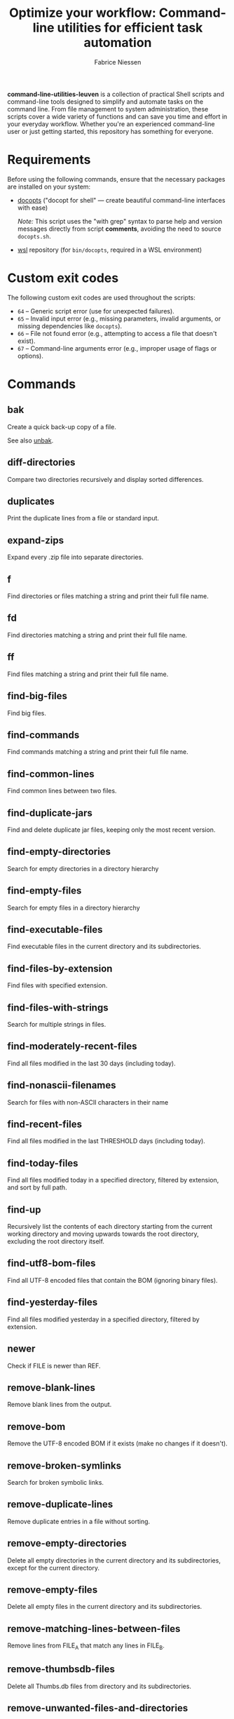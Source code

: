 #+TITLE:     Optimize your workflow: Command-line utilities for efficient task automation
#+AUTHOR:    Fabrice Niessen
#+EMAIL:     (concat "fniessen" at-sign "pirilampo.org")
#+DESCRIPTION: Shell extra utilities
#+KEYWORDS:  shell, script, bash
#+OPTIONS:   num:nil

*command-line-utilities-leuven* is a collection of practical Shell scripts and
command-line tools designed to simplify and automate tasks on the command
line. From file management to system administration, these scripts cover a wide
variety of functions and can save you time and effort in your everyday
workflow. Whether you're an experienced command-line user or just getting
started, this repository has something for everyone.

* Requirements

Before using the following commands, ensure that the necessary packages are
installed on your system:

- [[https://github.com/docopt/docopts][docopts]] ("docopt for shell" — create beautiful command-line interfaces with ease)

  /Note:/ This script uses the "with grep" syntax to parse help and version
  messages directly from script *comments*, avoiding the need to source
  =docopts.sh=.

- [[https://github.com/fniessen/wsl][wsl]] repository (for =bin/docopts=, required in a WSL environment)

* Custom exit codes

The following custom exit codes are used throughout the scripts:

- ~64~ -- Generic script error (use for unexpected failures).
- ~65~ -- Invalid input error (e.g., missing parameters, invalid arguments, or
  missing dependencies like =docopts=).
- ~66~ -- File not found error (e.g., attempting to access a file that doesn't
  exist).
- ~67~ -- Command-line arguments error (e.g., improper usage of flags or options).

* Commands

** bak
:PROPERTIES:
:ID:       7829854b-1ab9-4615-afa7-5647db7e08e1
:END:

Create a quick back-up copy of a file.

See also [[id:e59bc736-4850-4ca6-b284-544b80fda95e][unbak]].

** diff-directories

Compare two directories recursively and display sorted differences.

** duplicates

Print the duplicate lines from a file or standard input.

** expand-zips

Expand every .zip file into separate directories.

** f

Find directories or files matching a string and print their full file name.

** fd

Find directories matching a string and print their full file name.

** ff

Find files matching a string and print their full file name.

** find-big-files

Find big files.

** find-commands

Find commands matching a string and print their full file name.

** find-common-lines

Find common lines between two files.

** find-duplicate-jars

Find and delete duplicate jar files, keeping only the most recent version.

** find-empty-directories

Search for empty directories in a directory hierarchy

** find-empty-files

Search for empty files in a directory hierarchy

** find-executable-files

Find executable files in the current directory and its subdirectories.

** find-files-by-extension

Find files with specified extension.

** find-files-with-strings

Search for multiple strings in files.

** find-moderately-recent-files

Find all files modified in the last 30 days (including today).

** find-nonascii-filenames

Search for files with non-ASCII characters in their name

** find-recent-files

Find all files modified in the last THRESHOLD days (including today).

** find-today-files

Find all files modified today in a specified directory, filtered by extension,
and sort by full path.

** find-up

Recursively list the contents of each directory starting from the current
working directory and moving upwards towards the root directory, excluding the
root directory itself.

** find-utf8-bom-files

Find all UTF-8 encoded files that contain the BOM (ignoring binary files).

** find-yesterday-files

Find all files modified yesterday in a specified directory, filtered by
extension.

** newer

Check if FILE is newer than REF.

** remove-blank-lines

Remove blank lines from the output.

** remove-bom

Remove the UTF-8 encoded BOM if it exists (make no changes if it doesn't).

** remove-broken-symlinks

Search for broken symbolic links.

** remove-duplicate-lines

Remove duplicate entries in a file without sorting.

** remove-empty-directories

Delete all empty directories in the current directory and its subdirectories,
except for the current directory.

** remove-empty-files

Delete all empty files in the current directory and its subdirectories.

** remove-matching-lines-between-files

Remove lines from FILE_A that match any lines in FILE_B.

** remove-thumbsdb-files

Delete all Thumbs.db files from directory and its subdirectories.

** remove-unwanted-files-and-directories

Remove unwanted files and directories from the system, potentially freeing up
disk space.

** remove-zone-identifier-files

Remove files ending with "Zone.Identifier" in a directory hierarchy.

** replace-in-directory

Replace all occurrences of a given string in all files within a specified
directory.

** revoke-exec-perms

Revoking exec permission for specific file extensions.

** run-command-with-notification

Notify when task is done (even if it is running in some background screen
session).

** run-remote-command

Use SSH to remotely execute a command.

** run-until-success

Run a command repeatedly until it exits with status code 0, with a timeout of 20
seconds per attempt.

** search-minified-css

Search for a term in minified CSS files.

** swap

Swap the contents of two files.

** time-run-command-100

Run a command 100 times and print its average and median execution time.

** unaccent

Replace accented characters (in ISO 8859-1 encoding) with their ASCII
equivalents.

** unbak
:PROPERTIES:
:ID:       e59bc736-4850-4ca6-b284-544b80fda95e
:END:

Restore a previously backed-up file to its original state.

See also [[id:7829854b-1ab9-4615-afa7-5647db7e08e1][bak]].

** uncolor

Strip color sequences from the input text.

** update-packages

Update package list and upgrade all installed packages to their latest versions.

* Color coding for file changes

This project uses a color-coded system to help quickly identify files based on
the age of their most recent changes.

** Color codes

| Age Range                            | Description                        | Background Color | Shell Code |
|--------------------------------------+------------------------------------+------------------+------------|
| Today's Changes (0 days)             | Changes made today                 | Deep Red         | \033[1;41m |
| Yesterday's Changes (1 day)          | Changes made yesterday             | Dark Orange      | \033[1;43m |
| Recent Changes (2-7 days)            | Changes within the past week       | Dark Yellow      | \033[1;33m |
| Moderate Age (8-30 days)             | Changes made 8 to 30 days ago      | Dark Green       | \033[1;42m |
| Moderate to Old Changes (31-90 days) | Changes made 31 to 90 days ago     | Dark Blue        | \033[1;44m |
| Old Changes (91-365 days)            | Changes made 91 days to 1 year ago | Dark Purple      | \033[1;45m |
| Older than One Year (1+ years)       | Changes made more than 1 year ago  | Gray             | \033[1;47m |

** Usage in Shell

To apply this color coding system, you can use the following shell script scrap:

#+begin_src shell
# Define color codes.
TODAY="\033[1;41m"
YESTERDAY="\033[1;43m"
RECENT="\033[1;33m"
MODERATE="\033[1;42m"
MODERATE_OLD="\033[1;44m"
OLD="\033[1;45m"
OLDER_YEAR="\033[1;47m"
RESET="\033[0m"
#+end_src

* Contribute to the project!

** Best Practices

Bash scripting can be a powerful tool for automating tasks, but it's important
to follow best practices to ensure that your scripts are efficient, reliable,
and maintainable. Here are some best practices to keep in mind:

- Use =/usr/bin/env bash= in the shebang line (more portable way to reference the
  Bash interpreter).

- Use comments to explain what the code does.

- Use variables to store values used multiple times.

- Rename variables to follow lowercase naming convention.

- Enclose variables in double quotes to prevent word splitting and globbing.

- Use functions to avoid code repetition.

  The preferred and most commonly used style in /modern shell scripting/ is:

  #+begin_src shell
  name() {
      ...
  }
  #+end_src

- Use ~set -u~ to treat unset variables as errors.

- Use ~set -e~ to exit immediately if a command fails.

- Use ~set -o pipefail~ to exit if any command in a pipeline fails.

- Use exit codes to indicate success or failure.

- Use ~printf~ instead of ~echo~ for better control over the output format.

- Add a period to the end of the error messages, so that it follows grammatical
  conventions.

- Use ~grep~ with the ~-w~ flag to match whole words.

- Use ~cut~ instead of ~awk~ to extract strings.

- Use ~uniq -d~ to find duplicated strings.

- Use ~sort -u~ to sort the output and remove duplicates from a list (instead of
  ~sort | uniq~).

- Use ~$()~ instead of backticks for command substitution.

- Use double brackets (~[[ ... ]]~) in Bash and Zsh scripting for more advanced
  conditional expressions, improved handling of variables (allows unquoted
  variables and word splitting), enhanced logical operators (~&&~, ~||~), and
  built-in pattern matching, providing a more powerful and flexible approach to
  conditionals compared to single brackets (~[ ... ]~).

- Use uppercase letters for variables that are intended to be constants and not
  changed during the script execution.

- Use lowercase letters for regular variables that can be modified during the
  script execution.

By following these best practices, you can write Bash scripts that are easier to
understand, maintain, and debug.

*** Temporarily disable 'set -e' for diff command execution

#+begin_src shell
# Disable 'set -e' temporarily to handle potential errors during command execution.
set +e
diff_output=$(diff "$FILE" "$original_directory/$original_file_with_extension")
set -e
#+end_src

*** Check for required commands at the beginning

#+begin_src shell
# Check if required commands are available.
for cmd in docopts nmap; do
    if ! command -v "$cmd" > /dev/null 2>&1; then
        printf >&2 "Error: '%s' command not found.\n" "$cmd"
        exit 65  # Invalid input error (docopts not found).
    fi
done
#+end_src

*** Naming convention: path or directory?

If your script specifically requires a directory path and you want to avoid
ambiguity, ~DIRECTORY~ is a clearer choice.

If your script needs to accept both file and directory paths and you want to
keep the argument name more general, ~PATH~ might be more suitable.

*** Find -- Excluding Git directories and files

To exclude Git directories and files,

: find "$DIRECTORY" -type f -not -path "*/.git/*" -printf "%f\n"
: find "$DIRECTORY" -type d -name .git -prune -o -type f -printf "%f\n"

the second option with the ~-prune~ action is generally better and more efficient.

The ~-prune~ action stops find from descending into =.git= directories, making it
more efficient as it avoids unnecessary checks within these directories.

*** Notes

Writing a Bash script in functions can make the code easier to reuse, more
readable, and easier to test and debug, which can save time and reduce the
likelihood of errors.

See https://unix.stackexchange.com/questions/313256/why-write-an-entire-bash-script-in-functions

*** Code style

- Beautiful Bash: Let's make reading and writing bash scripts fun again!
  https://fr.slideshare.net/a_z_e_t/inpresentation

- Let's make better scripts
  https://downloads.cisofy.com/files/public/presentation-lets-make-better-scripts.pdf

- http://wiki.bash-hackers.org/scripting/style

- https://github.com/azet/community_bash_style_guide

- https://google-styleguide.googlecode.com/svn/trunk/shell.xml

  ~variable_name~ (preferred, ~variableName~ accepted) \\
  ~function_name~ \\
  ~CONSTANT_NAME~

*** Shell formatter + checker

- https://github.com/mvdan/sh
- https://google.github.io/styleguide/shell.xml
- https://www.shellcheck.net/ (online checker!)

http://www.skybert.net/emacs/bash-linting-in-emacs/

** Report issues and enhancements

Found a bug or have an idea for a new feature?  Share your thoughts on the
[[https://github.com/fniessen/command-line-utilities-leuven/issues/new][GitHub issue tracker]].

** Submit patches

I welcome contributions in any form!  Feel free to submit patches to enhance the
project.

** Support development with a donation!

If you find the "command-line-utilities-leuven" project (or any of
[[https://github.com/fniessen/][my other projects]]) enhancing your Shell experience and simplifying your
workflow, seize the opportunity to express your appreciation!  Help fuel future
development by making a [[https://www.paypal.com/cgi-bin/webscr?cmd=_donations&business=VCVAS6KPDQ4JC&lc=BE&item_number=command%2dline%2dutilities%2dleuven&currency_code=EUR&bn=PP%2dDonationsBF%3abtn_donate_LG%2egif%3aNonHosted][donation]] through PayPal. Your support is invaluable --
thank you!

Remember, regardless of donations, "command-line-utilities-leuven" will always
remain freely accessible, both as in Belgian beer and as in speech.

* License

Copyright (C) 2012-2025 Fabrice Niessen. All rights reserved.

Author: Fabrice Niessen \\
Keywords: command-line utilities scripts

This program is free software; you can redistribute it and/or modify it under
the terms of the GNU General Public License as published by the Free Software
Foundation, either version 3 of the License, or (at your option) any later
version.

This program is distributed in the hope that it will be useful, but WITHOUT ANY
WARRANTY; without even the implied warranty of MERCHANTABILITY or FITNESS FOR
A PARTICULAR PURPOSE.  See the GNU General Public License for more details.

You should have received a copy of the GNU General Public License along with
this program.  If not, see http://www.gnu.org/licenses/.

#+html: <a href="http://opensource.org/licenses/GPL-3.0">
#+html:   <img src="http://img.shields.io/:license-gpl-blue.svg" alt=":license-gpl-blue.svg" />
#+html: </a>
#+html: <a href="https://www.paypal.com/cgi-bin/webscr?cmd=_donations&business=VCVAS6KPDQ4JC&lc=BE&item_number=command%2dline%2dutilities%2dleuven&currency_code=EUR&bn=PP%2dDonationsBF%3abtn_donate_LG%2egif%3aNonHosted">
#+html:   <img src="https://www.paypalobjects.com/en_US/i/btn/btn_donate_LG.gif" alt="btn_donate_LG.gif" />
#+html: </a>
